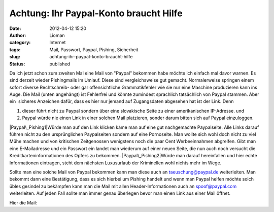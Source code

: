Achtung: Ihr Paypal-Konto braucht Hilfe
#######################################
:date: 2012-04-12 15:20
:author: Lioman
:category: Internet
:tags: Mail, Passwort, Paypal, Pishing, Sicherheit
:slug: achtung-ihr-paypal-konto-braucht-hilfe
:status: published

.. raw:: html

   <div>

Da ich jetzt schon zum zweiten Mal eine Mail von "Paypal" bekommen habe
möchte ich einfach mal davor warnen. Es sind derzeit wieder Pishingmails
im Umlauf. Diese sind vergleichsweise gut gemacht. Normalerweise
springen einem sofort diverse Rechtschreib- oder gar offensichtliche
Grammatikfehler wie sie nur eine Maschine produzieren kann ins Auge. 
Die Mail (unten angehängt) ist Fehlerfrei und könnte zumindest
sprachlich tatsächlich von Paypal stammen. Aber ein  sicheres Anzeichen
dafür, dass es hier nur jemand auf Zugangsdaten abgesehen hat ist der
Link. Denn

.. raw:: html

   </div>

.. raw:: html

   <div>

#. dieser führt nicht zu Paypal sondern über eine slovakische Seite zu
   einer amerikanischen IP-Adresse. und
#. Paypal würde nie einen Link in einer solchen Mail platzieren, sonder
   darum bitten sich auf Paypal einzuloggen.

.. raw:: html

   </div>

.. raw:: html

   <div>

|Paypal\_Pishing1|\ Würde man auf den Link klicken käme man auf eine gut
nachgemachte Paypalseite. Alle Links darauf führen nicht zu den
ursprünglichen Paypalseiten sondern auf eine Pornoseite. Man wollte sich
wohl doch nicht zu viel Mühe machen und von kritischen Zeitgenossen
wenigstens noch die paar Cent Werbeeinnahmen abgreifen. Gibt man eine
E-Mailadresse und ein Passwort ein landet man wiederum auf einer neuen
Seite, die nun auch noch versucht die Kreditkarteninformationen des
Opfers zu bekommen. |Paypal\_Pishing2|\ Würde man darauf hereinfallen
und hier echte Informationen eintragen, steht dem nächsten Luxusurlaub
der Kriminellen wohl nichts mehr im Wege.

.. raw:: html

   </div>

.. raw:: html

   <div>

.. raw:: html

   </div>

.. raw:: html

   <div>

Sollte man eine solche Mail von Paypal bekommen kann man diese auch an
taeuschung@paypal.de weiterleiten. Man bekommt dann eine Bestätigung,
dass es sich hierbei um Pishing handelt und wenn man Paypal helfen
möchte solch übles gesindel zu bekämpfen kann man die Mail mit allen
Header-Informationen auch an spoof@paypal.com weiterleiten. Auf jeden
Fall sollte man immer genau überlegen bevor man einen Link aus einer
Mail öffnet.

.. raw:: html

   </div>

.. raw:: html

   <div>

Hier die Mail:

.. raw:: html

   </div>

    .. raw:: html

       <div>

    ----------------------------------------------------------------------

    .. raw:: html

       </div>

    .. raw:: html

       <div>

    Ihr PayPal-Konto braucht Ihre Hilfe

    .. raw:: html

       </div>

    .. raw:: html

       <div>

    ----------------------------------------------------------------------

    .. raw:: html

       </div>

     

    .. raw:: html

       <div>

    Guten Tag,

    .. raw:: html

       </div>

    .. raw:: html

       <div>

    Aus Sicherheitsgründen achten wir stets auf verdächtige Aktivitäten.
    Kürzlich haben wir eine Unregelmäßigkeit bei Ihrem Konto
    festgestellt.

    .. raw:: html

       </div>

    .. raw:: html

       <div>

    Wir haben den Grund zur Annahme, dass ein Dritter auf Ihr Konto
    zugegriffen hat.  Da die Sicherheit Ihres Kontos unser Hauptanliegen
    ist, haben wir den Zugriff auf wichtige PayPal-Kontofunktionen
    eingeschränkt. Wir wissen, dass dies für Sie möglicherweise eine
    Unannehmlichkeit darstellt. Bitte beachten Sie jedoch, dass es sich
    um eine vorübergehende Beschränkung zu Ihrem Schutz handelt.

    .. raw:: html

       </div>

    .. raw:: html

       <div>

    Bearbeitungsnummer: PP-168-221-011-985

    .. raw:: html

       </div>

    .. raw:: html

       <div>

    Wir haben den Zugriff auf Ihr Konto kurzzeitig eingeschränkt. Die
    Einschränkung wird überprüft, wenn wir die angeforderten
    Informationen von Ihnen erhalten.

    .. raw:: html

       </div>

    .. raw:: html

       <div>

    Um auf die Einschränkung zu reagieren und sie zu beheben, klicken
    Sie hier.Falls Sie Informationen über die Einschränkung erhalten
    möchten, kontaktieren Sie uns unter "Hilfe-Center" und "Kontakt".

    .. raw:: html

       </div>

    .. raw:: html

       <div>

    Herzliche Grüße

    .. raw:: html

       </div>

    .. raw:: html

       <div>

    Bitte antworten Sie nicht auf diese E-Mail. Dieses Postfach wird
    nicht überwacht, deshalb werden Sie keine Antwort erhalten. Wenn Sie
    Hilfe benötigen, loggen Sie sich in Ihr PayPal-Konto ein, und
    klicken Sie oben rechts auf einer der PayPal-Seiten auf den Link
    "Hilfe".

    .. raw:: html

       </div>

    .. raw:: html

       <div>

     

    .. raw:: html

       </div>

    .. raw:: html

       <div>

    ----------------------------------------------------------------
    Copyright © 1999-2011 PayPal. Alle Rechte vorbehalten.

    .. raw:: html

       </div>

    .. raw:: html

       <div>

     

    .. raw:: html

       </div>

    .. raw:: html

       <div>

    PayPal (Europe) S.à r.l. & Cie, S.C.A.
    Société en Commandite par Actions
    Sitz: 22-24 Boulevard Royal, L-2449 Luxemburg
    RCS Luxemburg B 118 349

    .. raw:: html

       </div>

    .. raw:: html

       <div>

     

    .. raw:: html

       </div>

    .. raw:: html

       <div>

    PPID PP522

    .. raw:: html

       </div>

.. |Paypal\_Pishing1| image:: images/paypal_pishing1-300x208.png
   :class: alignright size-medium wp-image-5490
   :width: 300px
   :height: 208px
   :target: images/paypal_pishing1.png
.. |Paypal\_Pishing2| image:: images/paypal_pishing2-300x230.png
   :class: alignleft size-medium wp-image-5491
   :width: 300px
   :height: 230px
   :target: images/paypal_pishing2.png
